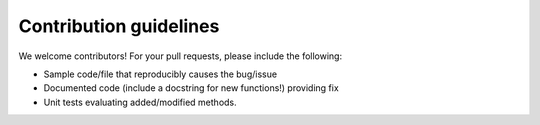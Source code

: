 .. _contributing:

Contribution guidelines
=======================

We welcome contributors! For your pull requests, please include the following:

* Sample code/file that reproducibly causes the bug/issue
* Documented code (include a docstring for new functions!) providing fix
* Unit tests evaluating added/modified methods.